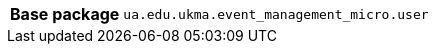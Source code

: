 [%autowidth.stretch, cols="h,a"]
|===
|Base package
|`ua.edu.ukma.event_management_micro.user`
|===
